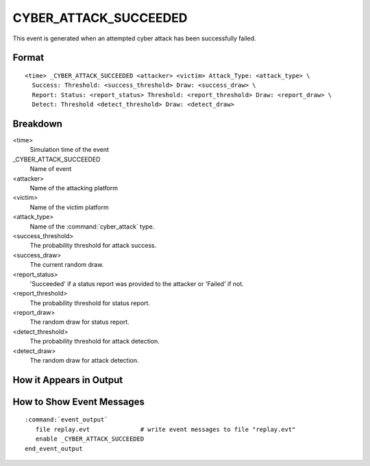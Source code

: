 .. ****************************************************************************
.. CUI
..
.. The Advanced Framework for Simulation, Integration, and Modeling (AFSIM)
..
.. The use, dissemination or disclosure of data in this file is subject to
.. limitation or restriction. See accompanying README and LICENSE for details.
.. ****************************************************************************

.. _CYBER_ATTACK_SUCCEEDED:

CYBER_ATTACK_SUCCEEDED
----------------------

This event is generated when an attempted cyber attack has been successfully failed.

Format
======

::

 <time> _CYBER_ATTACK_SUCCEEDED <attacker> <victim> Attack_Type: <attack_type> \
   Success: Threshold: <success_threshold> Draw: <success_draw> \
   Report: Status: <report_status> Threshold: <report_threshold> Draw: <report_draw> \
   Detect: Threshold <detect_threshold> Draw: <detect_draw> 

Breakdown
=========

<time>
   Simulation time of the event
_CYBER_ATTACK_SUCCEEDED
   Name of event
<attacker>
   Name of the attacking platform
<victim>
   Name of the victim platform
<attack_type>
   Name of the :command:`cyber_attack` type.
<success_threshold>
   The probability threshold for attack success.
<success_draw>
   The current random draw.
<report_status>
   'Succeeded' if a status report was provided to the attacker or 'Failed' if not.
<report_threshold>
   The probability threshold for status report.
<report_draw>
   The random draw for status report.
<detect_threshold>
   The probability threshold for attack detection.
<detect_draw>
   The random draw for attack detection.

How it Appears in Output
========================

.. image:: ../images/attackSucceeded.jpg

How to Show Event Messages
==========================

.. parsed-literal::

  :command:`event_output`
     file replay.evt              # write event messages to file "replay.evt"
     enable _CYBER_ATTACK_SUCCEEDED
  end_event_output
